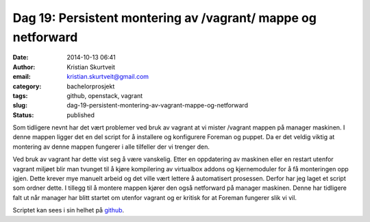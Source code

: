 Dag 19: Persistent montering av /vagrant/ mappe og netforward
#############################################################
:date: 2014-10-13 06:41
:author: Kristian Skurtveit
:email:	kristian.skurtveit@gmail.com 
:category: bachelorprosjekt
:tags: github, openstack, vagrant
:slug: dag-19-persistent-montering-av-vagrant-mappe-og-netforward
:status: published

Som tidligere nevnt har det vært problemer ved bruk av vagrant at vi
mister /vagrant mappen på manager maskinen. I denne mappen ligger det en
del script for å installere og konfigurere Foreman og puppet. Da er det
veldig viktig at montering av denne mappen fungerer i alle tilfeller der
vi trenger den.

Ved bruk av vagrant har dette vist seg å være vanskelig. Etter en
oppdatering av maskinen eller en restart utenfor vagrant miljøet blir
man tvunget til å kjøre kompilering av virtualbox addons og
kjernemoduler for å få monteringen opp igjen. Dette krever mye manuelt
arbeid og det ville vært lettere å automatisert prosessen. Derfor har
jeg laget et script som ordner dette. I tillegg til å montere mappen
kjører den også netforward på manager maskinen. Denne har tidligere falt
ut når manager har blitt startet om utenfor vagrant og er kritisk for at
Foreman fungerer slik vi vil.

Scriptet kan sees i sin helhet på
`github <https://github.com/norcams/winch/blob/master/vagrant/manager-persistent-config.sh>`__.
